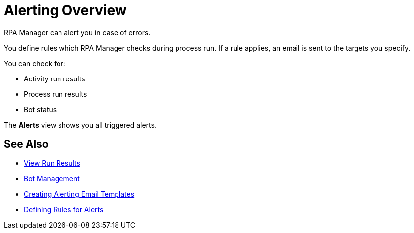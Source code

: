 = Alerting Overview

RPA Manager can alert you in case of errors.

You define rules which RPA Manager checks during process run. If a rule applies, an email is sent to the targets you specify.

You can check for:

* Activity run results
* Process run results
* Bot status

The *Alerts* view shows you all triggered alerts.

== See Also

* xref:processautomation-deploy.adoc#view-run-results[View Run Results]
* xref:botmanagement-overview.adoc[Bot Management]

* xref:alerting-target.adoc[Creating Alerting Email Templates]
* xref:alerting-rule.adoc[Defining Rules for Alerts]
